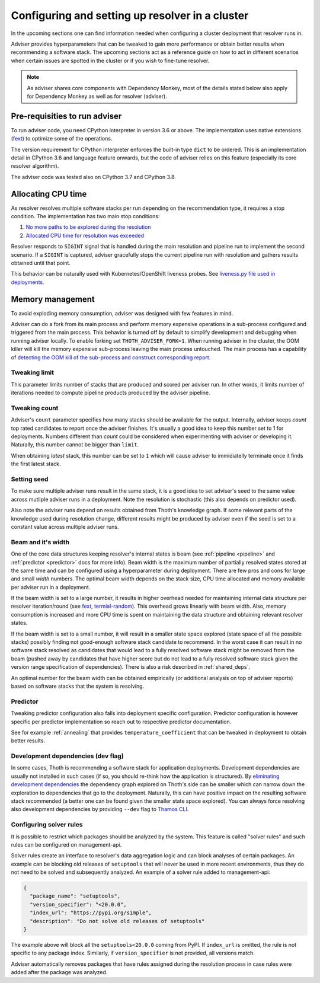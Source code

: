 .. _deployment:

Configuring and setting up resolver in a cluster
------------------------------------------------

In the upcoming sections one can find information needed when configuring a
cluster deployment that resolver runs in.

Adviser provides hyperparameters that can be tweaked to gain more performance
or obtain better results when recommending a software stack. The upcoming
sections act as a reference guide on how to act in different scenarios when
certain issues are spotted in the cluster or if you wish to fine-tune resolver.

.. note::

  As adviser shares core components with Dependency Monkey, most of the details
  stated below also apply for Dependency Monkey as well as for resolver (adviser).

Pre-requisities to run adviser
==============================

To run adviser code, you need CPython interpreter in version 3.6 or above. The
implementation uses native extensions (`fext
<https://github.com/thoth-station/fext>`_) to optimize some of the operations.

The version requirement for CPython interpreter enforces the built-in type
``dict`` to be ordered. This is an implementation detail in CPython 3.6 and
language feature onwards, but the code of adviser relies on this feature
(especially its core resolver algorithm).

The adviser code was tested also on CPython 3.7 and CPython 3.8.

Allocating CPU time
===================

As resolver resolves multiple software stacks per run depending on the
recommendation type, it requires a stop condition. The implementation has two
main stop conditions:

1. `No more paths to be explored during the resolution <https://thoth-station.ninja/j/no_paths.html>`__
2. `Allocated CPU time for resolution was exceeded <https://thoth-station.ninja/j/cpu_time_exceeded.html>`__

Resolver responds to ``SIGINT`` signal that is handled during the main
resolution and pipeline run to implement the second scenario. If a ``SIGINT``
is captured, adviser gracefully stops the current pipeline run with resolution
and gathers results obtained until that point.

This behavior can be naturally used with Kubernetes/OpenShift liveness probes.
See `liveness.py file used in deployments
<https://github.com/thoth-station/adviser/blob/cb9b2f496308e4a44e1b3e102d0c5f2d71cffcbc/liveness.py#L18>`__.

Memory management
=================

To avoid exploding memory consumption, adviser was designed with few features
in mind.

Adviser can do a fork from its main process and perform memory expensive
operations in a sub-process configured and triggered from the main process.
This behavior is turned off by default to simplify development and debugging
when running adviser locally. To enable forking set ``THOTH_ADVISER_FORK=1``.
When running adviser in the cluster, the OOM killer will kill the memory
expensive sub-process leaving the main process untouched. The main process has
a capability of `detecting the OOM kill of the sub-process and construct
corresponding report <https://thoth-station.ninja/j/oom.html>`__.

Tweaking limit
##############

This parameter limits number of stacks that are produced and scored per adviser
run. In other words, it limits number of iterations needed to compute pipeline
products produced by the adviser pipeline.

Tweaking count
##############

Adviser's ``count`` parameter specifies how many stacks should be available for
the output. Internally, adviser keeps *count* top rated candidates to report
once the adviser finishes. It's usually a good idea to keep this number set to
1 for deployments. Numbers different than *count* could be considered when
experimenting with adviser or developing it. Naturally, this number cannot be
bigger than ``limit``.

When obtaining *latest* stack, this number can be set to ``1`` which will cause
adviser to immidiatelly terminate once it finds the first latest stack.

Setting seed
############

To make sure multiple adviser runs result in the same stack, it is a good idea
to set adviser's seed to the same value across mutliple adviser runs in a
deployment.  Note the resolution is stochastic (this also depends on predictor
used).

Also note the adviser runs depend on results obtained from Thoth's knowledge
graph. If some relevant parts of the knowledge used during resolution change,
different results might be produced by adviser even if the seed is set to a
constant value across multiple adviser runs.

.. _beam_width:

Beam and it's width
###################

One of the core data structures keeping resolver's internal states is beam (see
:ref:`pipeline <pipeline>` and :ref:`predictor <predictor>` docs for more
info).  Beam width is the maximum number of partially resolved states stored at
the same time and can be configured using a hyperparameter during deployment.
There are few pros and cons for large and small *width* numbers. The optimal
beam width depends on the stack size, CPU time allocated and memory available
per adviser run in a deployment.

If the beam width is set to a large number, it results in higher overhead
needed for maintaining internal data structure per resolver iteration/round
(see `fext <https://github.com/thoth-station/fext>`__, `termial-random
<https://github.com/thoth-station/termial-random>`__). This overhead grows
linearly with beam width. Also, memory consumption is increased and more CPU
time is spent on maintaining the data structure and obtaining relevant resolver
states.

If the beam width is set to a small number, it will result in a smaller state
space explored (state space of all the possible stacks) possibly finding not
good-enough software stack candidate to recommend. In the worst case it can
result in no software stack resolved as candidates that would lead to a fully
resolved software stack might be removed from the beam (pushed away by
candidates that have higher score but do not lead to a fully resolved software
stack given the version range specification of dependencies). There is also a
risk described in :ref:`shared_deps`.

An optimal number for the beam width can be obtained empirically (or additional
analysis on top of adviser reports) based on software stacks that the system is
resolving.

Predictor
#########

Tweaking predictor configuration also falls into deployment specific
configuration. Predictor configuration is however specific per predictor
implementation so reach out to respective predictor documentation.

See for example :ref:`annealing` that provides ``temperature_coefficient`` that
can be tweaked in deployment to obtain better results.

Development dependencies (dev flag)
###################################

In some cases, Thoth is recommending a software stack for application
deployments. Development dependencies are usually not installed in such cases
(if so, you should re-think how the application is structured). By `eliminating
development dependencies <https://thoth-station.ninja/j/no_dev.html>`__ the
dependency graph explored on Thoth's side can be smaller which can narrow down
the exploration to dependencies that go to the deployment. Naturally, this can
have positive impact on the resulting software stack recommended (a better one
can be found given the smaller state space explored). You can always force
resolving also development dependencies by providing ``--dev`` flag to `Thamos
CLI <https://github.com/thoth-station/thamos>`__.

Configuring solver rules
########################

It is possible to restrict which packages should be analyzed by the system.
This feature is called "solver rules" and such rules can be configured on
management-api.

Solver rules create an interface to resolver's data aggregation logic and can
block analyses of certain packages. An example can be blocking old releases of
``setuptools`` that will never be used in more recent environments, thus they
do not need to be solved and subsequently analyzed. An example of a solver rule
added to management-api:

.. code-block:: json

  {
    "package_name": "setuptools",
    "version_specifier": "<20.0.0",
    "index_url": "https://pypi.org/simple",
    "description": "Do not solve old releases of setuptools"
  }

The example above will block all the ``setuptools<20.0.0`` coming from PyPI.
If ``index_url`` is omitted, the rule is not specific to any package index.
Similarly, if ``version_specifier`` is not provided, all versions match.

Adviser automatically removes packages that have rules assigned during the
resolution process in case rules were added after the package was analyzed.

.. raw:: html

    <div style="position: relative; padding-bottom: 56.25%; height: 0; overflow: hidden; max-width: 100%; height: auto;">
        <iframe src="https://www.youtube.com/embed/wjMNOyGupbs" frameborder="0" allowfullscreen style="position: absolute; top: 0; left: 0; width: 100%; height: 100%;"></iframe>
    </div>
